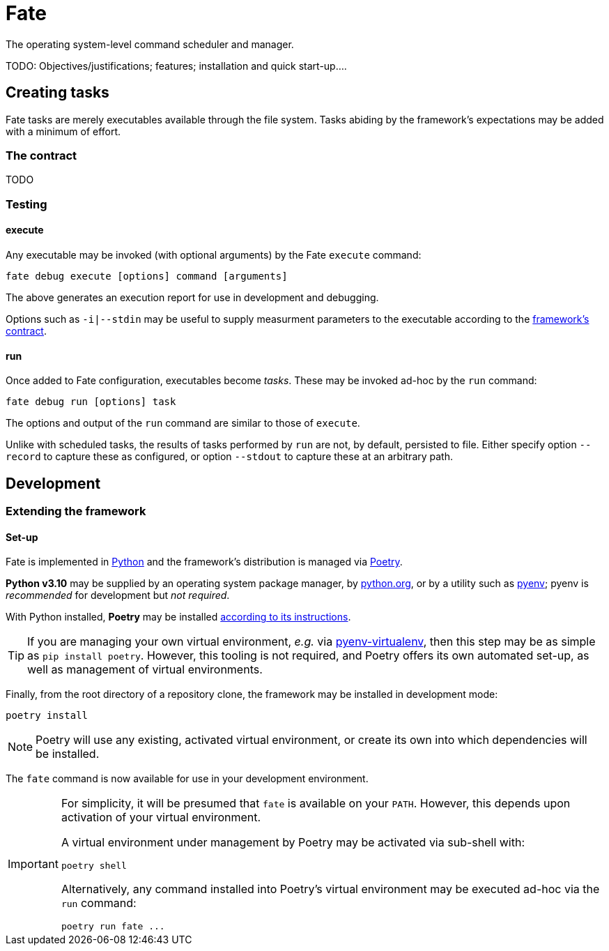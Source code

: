 = Fate

The operating system-level command scheduler and manager.

TODO: Objectives/justifications; features; installation and quick start-up....

== Creating tasks

Fate tasks are merely executables available through the file system. Tasks abiding by the framework's expectations may be added with a minimum of effort.

=== The contract

TODO

=== Testing

==== execute

Any executable may be invoked (with optional arguments) by the Fate `execute` command:

[source,sh]
----
fate debug execute [options] command [arguments]
----

The above generates an execution report for use in development and debugging.

Options such as `-i|--stdin` may be useful to supply measurment parameters to the executable according to the link:#_the_contract[framework's contract].

==== run

Once added to Fate configuration, executables become _tasks_. These may be invoked ad-hoc by the `run` command:

[source,sh]
----
fate debug run [options] task
----

The options and output of the `run` command are similar to those of `execute`.

Unlike with scheduled tasks, the results of tasks performed by `run` are not, by default, persisted to file. Either specify option `--record` to capture these as configured, or option `--stdout` to capture these at an arbitrary path.

== Development

=== Extending the framework

==== Set-up

Fate is implemented in https://www.python.org/[Python] and the framework's distribution is managed via https://python-poetry.org/[Poetry].

*Python v3.10* may be supplied by an operating system package manager, by https://www.python.org/[python.org], or by a utility such as https://github.com/pyenv/pyenv[pyenv]; pyenv is _recommended_ for development but _not required_.

With Python installed, *Poetry* may be installed https://python-poetry.org/docs/#installation[according to its instructions].

TIP: If you are managing your own virtual environment, _e.g._ via https://github.com/pyenv/pyenv-virtualenv[pyenv-virtualenv], then this step may be as simple as `pip install poetry`. However, this tooling is not required, and Poetry offers its own automated set-up, as well as management of virtual environments.

Finally, from the root directory of a repository clone, the framework may be installed in development mode:

[source,sh]
----
poetry install
----

NOTE: Poetry will use any existing, activated virtual environment, or create its own into which dependencies will be installed.

The `fate` command is now available for use in your development environment.

[IMPORTANT]
====
For simplicity, it will be presumed that `fate` is available on your `PATH`. However, this depends upon activation of your virtual environment.

A virtual environment under management by Poetry may be activated via sub-shell with:

[source,sh]
----
poetry shell
----

Alternatively, any command installed into Poetry's virtual environment may be executed ad-hoc via the `run` command:

[source,sh]
----
poetry run fate ...
----
====

